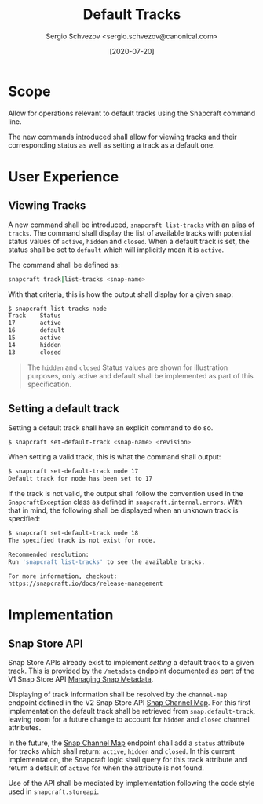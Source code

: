 #+TITLE: Default Tracks
#+AUTHOR: Sergio Schvezov <sergio.schvezov@canonical.com>
#+DATE: [2020-07-20]

* Scope
Allow for operations relevant to default tracks using the Snapcraft command
line.

The new commands introduced shall allow for viewing tracks and their
corresponding status as well as setting a track as a default one.

* User Experience
** Viewing Tracks
A new command shall be introduced, =snapcraft list-tracks= with an alias of
=tracks=. The command shall display the list of available tracks with potential
status values of =active=, =hidden= and =closed=. When a default track is set, the
status shall be set to =default= which will implicitly mean it is =active=.
 
The command shall be defined as:

#+BEGIN_SRC sh
snapcraft track|list-tracks <snap-name>
#+END_SRC

With that criteria, this is how the output shall display for a given snap:
#+BEGIN_SRC sh
  $ snapcraft list-tracks node
  Track    Status
  17       active
  16       default
  15       active
  14       hidden
  13       closed
#+END_SRC

#+BEGIN_QUOTE
The =hidden= and =closed= Status values are shown for illustration purposes, only
active and default shall be implemented as part of this specification.
#+END_QUOTE

** Setting a default track
Setting a default track shall have an explicit command to do so.

#+BEGIN_SRC sh
$ snapcraft set-default-track <snap-name> <revision>
#+END_SRC

When setting a valid track, this is what the command shall output:

#+BEGIN_SRC sh
$ snapcraft set-default-track node 17
Default track for node has been set to 17
#+END_SRC

If the track is not valid, the output shall follow the convention used in
the ~SnapcraftException~ class as defined in =snapcraft.internal.errors=. With that
in mind, the following shall be displayed when an unknown track is specified:

#+BEGIN_SRC sh
$ snapcraft set-default-track node 18
The specified track is not exist for node.

Recommended resolution:
Run 'snapcraft list-tracks' to see the available tracks.

For more information, checkout:
https://snapcraft.io/docs/release-management
#+END_SRC

* Implementation
** Snap Store API
Snap Store APIs already exist to implement /setting/ a default track to a given
track. This is provided by the ~/metadata~ endpoint documented as part of the V1
Snap Store API [[https://dashboard.snapcraft.io/docs/api/snap.html#managing-snap-metadata][Managing Snap Metadata]].

Displaying of track information shall be resolved by the ~channel-map~ endpoint
defined in the V2 Snap Store API [[https://dashboard.snapcraft.io/docs/v2/en/snaps.html#snap-channel-map][Snap Channel Map]]. For this first implementation
the default track shall be retrieved from ~snap.default-track~, leaving room for a
future change to account for ~hidden~ and ~closed~ channel attributes.

In the future, the [[https://dashboard.snapcraft.io/docs/v2/en/snaps.html#snap-channel-map][Snap Channel Map]] endpoint shall add a ~status~ attribute for
tracks which shall return: =active=, =hidden= and =closed=. In this current
implementation, the Snapcraft logic shall query for this track attribute and
return a default of =active= for when the attribute is not found.

Use of the API shall be mediated by implementation following the code style used
in =snapcraft.storeapi=.
